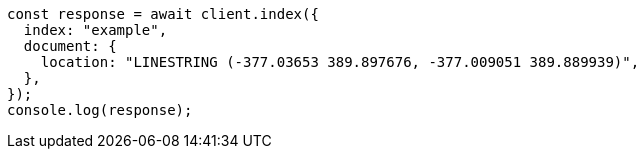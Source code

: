 // This file is autogenerated, DO NOT EDIT
// Use `node scripts/generate-docs-examples.js` to generate the docs examples

[source, js]
----
const response = await client.index({
  index: "example",
  document: {
    location: "LINESTRING (-377.03653 389.897676, -377.009051 389.889939)",
  },
});
console.log(response);
----
